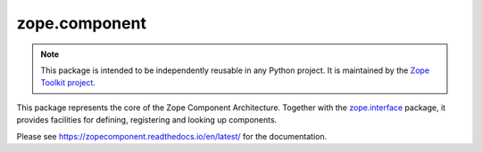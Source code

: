 ================
 zope.component
================

.. image:: https://github.com/zopefoundation/zope.component/actions/workflows/tests.yml/badge.svg
        :target: https://github.com/zopefoundation/zope.component/actions/workflows/tests.yml
        :alt: Unit test status

.. image:: https://coveralls.io/repos/github/zopefoundation/zope.component/badge.svg?branch=master
        :target: https://coveralls.io/github/zopefoundation/zope.component?branch=master
        :alt: Coverage Status

.. image:: https://img.shields.io/pypi/v/zope.component.svg
        :target: https://pypi.python.org/pypi/zope.component/
        :alt: Current version on PyPI

.. image:: https://img.shields.io/pypi/pyversions/zope.component
        :target: https://pypi.org/project/zope.component/
        :alt: Supported Python versions

.. image:: https://readthedocs.org/projects/zopecomponent/badge/?version=latest
        :target: http://zopecomponent.readthedocs.org/en/latest/
        :alt: Documentation Status

.. note::

   This package is intended to be independently reusable in any Python
   project. It is maintained by the
   `Zope Toolkit project <http://docs.zope.org/zopetoolkit/>`_.

This package represents the core of the Zope Component Architecture.
Together with the zope.interface_ package, it provides facilities for
defining, registering and looking up components.

Please see https://zopecomponent.readthedocs.io/en/latest/ for the
documentation.

.. _zope.interface: https://github.com/zopefoundation/zope.interface
